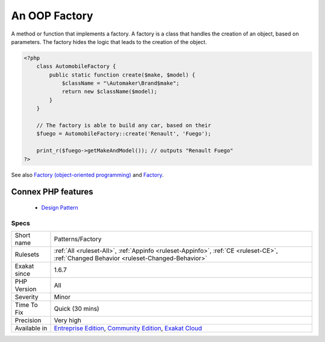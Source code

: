 .. _patterns-factory:


.. _an-oop-factory:

An OOP Factory
++++++++++++++

.. meta::
	:description:
		An OOP Factory: A method or function that implements a factory.
	:twitter:card: summary_large_image
	:twitter:site: @exakat
	:twitter:title: An OOP Factory
	:twitter:description: An OOP Factory: A method or function that implements a factory
	:twitter:creator: @exakat
	:twitter:image:src: https://www.exakat.io/wp-content/uploads/2020/06/logo-exakat.png
	:og:image: https://www.exakat.io/wp-content/uploads/2020/06/logo-exakat.png
	:og:title: An OOP Factory
	:og:type: article
	:og:description: A method or function that implements a factory
	:og:url: https://exakat.readthedocs.io/en/latest/Reference/Rules/An OOP Factory.html
	:og:locale: en

.. raw:: html


	<script type="application/ld+json">{"@context":"https:\/\/schema.org","@graph":[{"@type":"WebPage","@id":"https:\/\/php-tips.readthedocs.io\/en\/latest\/Reference\/Rules\/Patterns\/Factory.html","url":"https:\/\/php-tips.readthedocs.io\/en\/latest\/Reference\/Rules\/Patterns\/Factory.html","name":"An OOP Factory","isPartOf":{"@id":"https:\/\/www.exakat.io\/"},"datePublished":"Fri, 10 Jan 2025 09:46:18 +0000","dateModified":"Fri, 10 Jan 2025 09:46:18 +0000","description":"A method or function that implements a factory","inLanguage":"en-US","potentialAction":[{"@type":"ReadAction","target":["https:\/\/exakat.readthedocs.io\/en\/latest\/An OOP Factory.html"]}]},{"@type":"WebSite","@id":"https:\/\/www.exakat.io\/","url":"https:\/\/www.exakat.io\/","name":"Exakat","description":"Smart PHP static analysis","inLanguage":"en-US"}]}</script>

A method or function that implements a factory. A factory is a class that handles the creation of an object, based on parameters. The factory hides the logic that leads to the creation of the object.

.. code-block:: php
   
   <?php
       class AutomobileFactory {
           public static function create($make, $model) {
               $className = "\Automaker\Brand$make";
               return new $className($model);
           }
       }
       
       // The factory is able to build any car, based on their 
       $fuego = AutomobileFactory::create('Renault', 'Fuego');
       
       print_r($fuego->getMakeAndModel()); // outputs "Renault Fuego" 
   ?>

See also `Factory (object-oriented programming) <https://en.wikipedia.org/wiki/Factory_(object-oriented_programming)>`_ and `Factory <https://phptherightway.com/pages/Design-Patterns.html#factory>`_.

Connex PHP features
-------------------

  + `Design Pattern <https://php-dictionary.readthedocs.io/en/latest/dictionary/pattern.ini.html>`_


Specs
_____

+--------------+-----------------------------------------------------------------------------------------------------------------------------------------------------------------------------------------+
| Short name   | Patterns/Factory                                                                                                                                                                        |
+--------------+-----------------------------------------------------------------------------------------------------------------------------------------------------------------------------------------+
| Rulesets     | :ref:`All <ruleset-All>`, :ref:`Appinfo <ruleset-Appinfo>`, :ref:`CE <ruleset-CE>`, :ref:`Changed Behavior <ruleset-Changed-Behavior>`                                                  |
+--------------+-----------------------------------------------------------------------------------------------------------------------------------------------------------------------------------------+
| Exakat since | 1.6.7                                                                                                                                                                                   |
+--------------+-----------------------------------------------------------------------------------------------------------------------------------------------------------------------------------------+
| PHP Version  | All                                                                                                                                                                                     |
+--------------+-----------------------------------------------------------------------------------------------------------------------------------------------------------------------------------------+
| Severity     | Minor                                                                                                                                                                                   |
+--------------+-----------------------------------------------------------------------------------------------------------------------------------------------------------------------------------------+
| Time To Fix  | Quick (30 mins)                                                                                                                                                                         |
+--------------+-----------------------------------------------------------------------------------------------------------------------------------------------------------------------------------------+
| Precision    | Very high                                                                                                                                                                               |
+--------------+-----------------------------------------------------------------------------------------------------------------------------------------------------------------------------------------+
| Available in | `Entreprise Edition <https://www.exakat.io/entreprise-edition>`_, `Community Edition <https://www.exakat.io/community-edition>`_, `Exakat Cloud <https://www.exakat.io/exakat-cloud/>`_ |
+--------------+-----------------------------------------------------------------------------------------------------------------------------------------------------------------------------------------+



